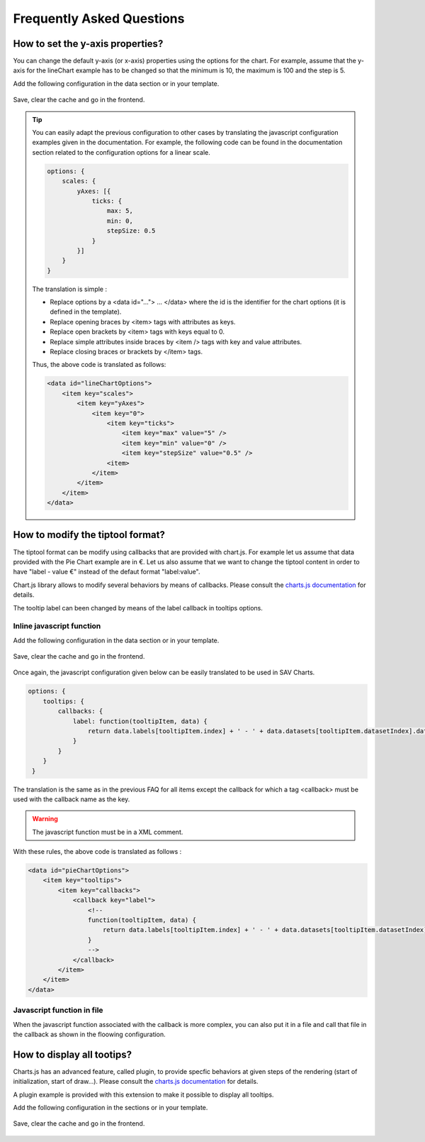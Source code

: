 .. ==================================================
.. FOR YOUR INFORMATION
.. --------------------------------------------------
.. -*- coding: utf-8 -*- with BOM.

.. ==================================================
.. DEFINE SOME TEXTROLES
.. --------------------------------------------------
.. role::   underline
.. role::   typoscript(code)
.. role::   ts(typoscript)
   :class:  typoscript
.. role::   php(code)


Frequently Asked Questions
==========================

How to set the y-axis properties?
---------------------------------

You can change the default y-axis (or x-axis) properties using the options for the chart. 
For example, assume that the y-axis for the lineChart example has to be changed so that
the minimum is 10, the maximum is 100 and the step is 5.

Add the following configuration in the data section or in your template.

.. figure:: ../Images/FAQ/lineChartWithY-axisOptions.png

Save, clear the cache and go in the frontend.

.. figure:: ../Images/FAQ/lineChartWithY-axisOptionsInFrontend.png

.. tip::

    You can easily adapt the previous configuration to other cases by translating the javascript configuration examples 
    given in the documentation. For example, the following code can be found in the documentation section related to
    the configuration options for a linear scale.

    .. code::
    
        options: {
            scales: {
                yAxes: [{
                    ticks: {
                        max: 5,
                        min: 0,
                        stepSize: 0.5
                    }
                }]
            }
        }
    
    The translation is simple :
    
    - Replace options by a <data id="..."> ... </data> where the id is the identifier for the chart options (it is defined in the template).
    - Replace opening braces by <item> tags with attributes as keys.
    - Replace open brackets by <item> tags with keys equal to 0.
    - Replace simple attributes inside braces by <item /> tags with key and value attributes.
    - Replace closing braces or brackets by </item> tags.

    Thus, the above code is translated as follows:
    
    .. code::
    
        <data id="lineChartOptions">
            <item key="scales"> 
                <item key="yAxes"> 
                    <item key="0">
                        <item key="ticks">   
                            <item key="max" value="5" />
                            <item key="min" value="0" />
                            <item key="stepSize" value="0.5" />
                        <item>
                    </item>
                </item>
            </item>
        </data> 
        
                
How to modify the tiptool format?
---------------------------------

The tiptool format can be modify using callbacks that are provided with chart.js.
For example let us assume that data provided with the Pie Chart example are in €. Let us also assume that we want to change the tiptool content
in order to have "label - value €" instead of the defaut format "label:value".

Chart.js library allows to modify several behaviors by means of callbacks. Please consult the `charts.js documentation <http://www.chartjs.org/docs/>`_ for details.

The tooltip label can been changed by means of the label callback in tooltips options.

Inline javascript function
^^^^^^^^^^^^^^^^^^^^^^^^^^

Add the following configuration in the data section or in your template.

.. figure:: ../Images/FAQ/tooltipLabelCallback.png

Save, clear the cache and go in the frontend.

.. figure:: ../Images/FAQ/tooltipLabelCallbackInFrontend.png
    

Once again, the javascript configuration given below can be easily translated to be used in SAV Charts.   

.. code::
        
    options: { 
        tooltips: {
            callbacks: {
                label: function(tooltipItem, data) {
                    return data.labels[tooltipItem.index] + ' - ' + data.datasets[tooltipItem.datasetIndex].data[tooltipItem.index] + ' �';
                }
            }
        }
     }
        
The translation is the same as in the previous FAQ for all items except the callback for which a tag <callback> must be used with the callback name as the key.
     
.. warning::
    
    The javascript function must be in a XML comment.   
    
With these rules, the above code is translated as follows : 

.. code::

    <data id="pieChartOptions">
        <item key="tooltips">
            <item key="callbacks">
                <callback key="label">
                    <!--
                    function(tooltipItem, data) {
                        return data.labels[tooltipItem.index] + ' - ' + data.datasets[tooltipItem.datasetIndex].data[tooltipItem.index] + ' �';
                    }
                    -->
                </callback>
            </item>
        </item>
    </data>

Javascript function in file
^^^^^^^^^^^^^^^^^^^^^^^^^^^

When the javascript function associated with the callback is more complex, you can also put it in a file and call that file in the callback 
as shown in the floowing configuration.

.. figure:: ../Images/FAQ/tooltipLabelCallbackByFileName.png

How to display all tootips?
---------------------------

Charts.js has an advanced feature, called plugin, to provide specfic behaviors at given steps of the rendering (start of initialization, start of draw...). 
Please consult the `charts.js documentation <http://www.chartjs.org/docs/>`_ for details.

A plugin example is provided with this extension to make it possible to display all tooltips.

Add the following configuration in the sections or in your template.

.. figure:: ../Images/FAQ/showallTootipsPlugin.png

Save, clear the cache and go in the frontend.

.. figure:: ../Images/FAQ/showallTootipsPluginInFrontend.png

